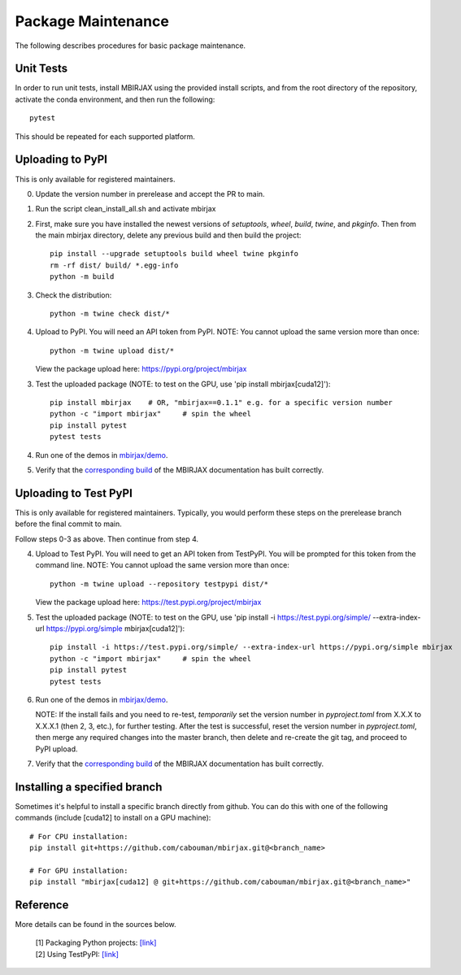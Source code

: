 Package Maintenance
===================

The following describes procedures for basic package maintenance.

Unit Tests
----------

In order to run unit tests, install MBIRJAX using the provided install scripts, and from the root directory of the repository, activate the conda environment, and then run the following::

    pytest

This should be repeated for each supported platform.

Uploading to PyPI
-----------------

This is only available for registered maintainers.

0. Update the version number in prerelease and accept the PR to main.

1. Run the script clean_install_all.sh and activate mbirjax

2. First, make sure you have installed the newest versions of `setuptools`, `wheel`, `build`, `twine`, and `pkginfo`. Then from the main mbirjax directory, delete any previous build and then build the project::

    pip install --upgrade setuptools build wheel twine pkginfo
    rm -rf dist/ build/ *.egg-info
    python -m build

3. Check the distribution::

    python -m twine check dist/*

4. Upload to PyPI.  You will need an API token from PyPI.  NOTE: You cannot upload the same version more than once::

    python -m twine upload dist/*

   View the package upload here:
   `https://pypi.org/project/mbirjax <https://pypi.org/project/mbirjax>`__

3. Test the uploaded package (NOTE: to test on the GPU, use 'pip install mbirjax[cuda12]')::

    pip install mbirjax    # OR, "mbirjax==0.1.1" e.g. for a specific version number
    python -c "import mbirjax"     # spin the wheel
    pip install pytest
    pytest tests

4. Run one of the demos in `mbirjax/demo <https://github.com/cabouman/mbirjax/tree/main/demo>`__.


5. Verify that the `corresponding build <https://readthedocs.org/projects/mbirjax/builds/>`__ of the MBIRJAX documentation has built correctly.

Uploading to Test PyPI
----------------------

This is only available for registered maintainers.  Typically, you would perform these steps on the prerelease branch before the final commit to main.

Follow steps 0-3 as above.  Then continue from step 4.

4. Upload to Test PyPI. You will need to get an API token from TestPyPI. You will be prompted for this token from the command line. NOTE: You cannot upload the same version more than once::

    python -m twine upload --repository testpypi dist/*

   View the package upload here:
   `https://test.pypi.org/project/mbirjax <https://test.pypi.org/project/mbirjax>`__

5. Test the uploaded package (NOTE: to test on the GPU, use 'pip install -i https://test.pypi.org/simple/ --extra-index-url https://pypi.org/simple mbirjax[cuda12]')::

    pip install -i https://test.pypi.org/simple/ --extra-index-url https://pypi.org/simple mbirjax
    python -c "import mbirjax"     # spin the wheel
    pip install pytest
    pytest tests

6. Run one of the demos in `mbirjax/demo <https://github.com/cabouman/mbirjax/tree/main/demo>`__.

   NOTE: If the install fails and you need to re-test, *temporarily* set
   the version number in `pyproject.toml` from X.X.X to X.X.X.1 (then 2, 3, etc.),
   for further testing. After the test is successful, reset the version number in
   `pyproject.toml`, then merge any required changes into the master branch,
   then delete and re-create the git tag, and proceed to PyPI upload.

7. Verify that the `corresponding build <https://readthedocs.org/projects/mbirjax/builds/>`__ of the MBIRJAX documentation has built correctly.

Installing a specified branch
-----------------------------

Sometimes it's helpful to install a specific branch directly from github.  You can do this with one of the following commands (include [cuda12] to install on a GPU machine)::

    # For CPU installation:
    pip install git+https://github.com/cabouman/mbirjax.git@<branch_name>

    # For GPU installation:
    pip install "mbirjax[cuda12] @ git+https://github.com/cabouman/mbirjax.git@<branch_name>"


Reference
---------

More details can be found in the sources below.

  | [1] Packaging Python projects: `[link] <https://packaging.python.org/tutorials/packaging-projects/>`__
  | [2] Using TestPyPI: `[link] <https://packaging.python.org/guides/using-testpypi/>`__

